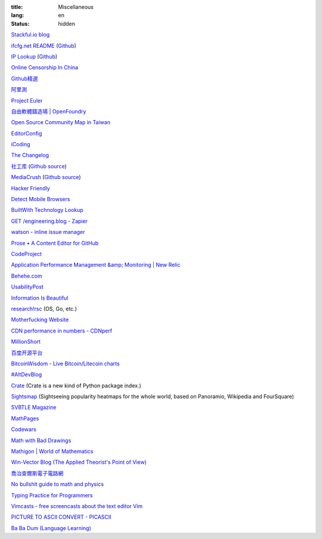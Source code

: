 :title: Miscellaneous
:lang: en
:status: hidden


`Stackful.io blog <http://stackful-dev.com/>`_

`ifcfg.net README <http://ifcfg.net/readme>`_
(`Github <https://github.com/joshrendek/scala-ifcfg-api>`__)

`IP Lookup <https://iplook.herokuapp.com/>`_
(`Github <https://github.com/paulshi/iplookup>`__)

`Online Censorship In China <https://greatfire.org/>`_

`Github精選 <http://n22.cn/github/>`_

`阿里測 <http://alibench.com/>`_

`Project Euler <http://projecteuler.net/>`_

`自由軟體鑄造場 | OpenFoundry <http://www.openfoundry.org/>`_

`Open Source Community Map in Taiwan <http://www.mindmeister.com/303031964/open-source-community-map-in-taiwan>`_

`EditorConfig <http://editorconfig.org/>`_

`iCoding <http://www.icoding.co/>`_

`The Changelog <http://thechangelog.com/>`_

`社工库 <http://www.weigongkai.com/>`_
(`Github source <https://github.com/xiaojiong/scanfile>`__)

`MediaCrush <https://mediacru.sh/>`_
(`Github source <https://github.com/MediaCrush/MediaCrush>`__)

`Hacker Friendly <http://hacker-friendly.com/>`_

`Detect Mobile Browsers <http://detectmobilebrowsers.com/>`_

`BuiltWith Technology Lookup <http://builtwith.com/>`_

`GET /engineering.blog - Zapier <https://zapier.com/engineering/>`_

`watson - inline issue manager <http://goosecode.com/watson/>`_

`Prose • A Content Editor for GitHub <http://prose.io/>`_

`CodeProject <http://www.codeproject.com/>`_

`Application Performance Management &amp; Monitoring | New Relic <http://newrelic.com/>`_

`Behehe.com <http://behehe.com/>`_

`UsabilityPost <http://www.usabilitypost.com/>`_

`Information Is Beautiful <http://www.informationisbeautiful.net/>`_

`research!rsc <http://research.swtch.com/>`_ (OS, Go, etc.)

`Motherfucking Website <http://motherfuckingwebsite.com/>`_

`CDN performance in numbers - CDNperf <http://www.cdnperf.com/>`_

`MillionShort <https://millionshort.com/>`_

`百度开源平台 <http://oss.baidu.com/>`_

`BitcoinWisdom - Live Bitcoin/Litecoin charts <http://bitcoinwisdom.com/>`_

`#AltDevBlog <http://www.altdevblogaday.com/>`_

`Crate <https://crate.io/>`_ (Crate is a new kind of Python package index.)

`Sightsmap <http://www.sightsmap.com/>`_ (Sightseeing popularity heatmaps for the whole world, based on Panoramio, Wikipedia and FourSquare)

`SVBTLE Magazine <https://svbtle.com/>`_

`MathPages <http://www.mathpages.com/>`_

`Codewars <http://www.codewars.com/>`_

`Math with Bad Drawings <http://mathwithbaddrawings.com/>`_

`Mathigon | World of Mathematics <http://world.mathigon.org/>`_

`Win-Vector Blog (The Applied Theorist's Point of View) <http://www.win-vector.com/blog/>`_

`喬治查爾斯電子電路網 <http://gc.digitw.com/>`_

`No bullshit guide to math and physics <http://minireference.com/>`_

`Typing Practice for Programmers <http://typing.io/>`_

`Vimcasts - free screencasts about the text editor Vim <http://vimcasts.org/>`_

`PICTURE TO ASCII CONVERT - PICASCII <http://picascii.com/>`_

`Ba Ba Dum (Language Learning) <http://babadum.com/>`_

